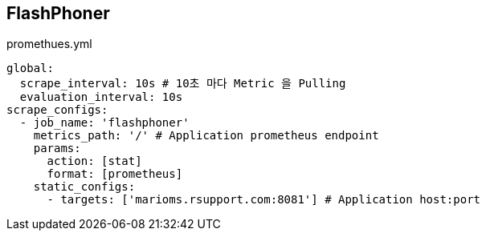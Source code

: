 


== FlashPhoner
promethues.yml
----
global:
  scrape_interval: 10s # 10초 마다 Metric 을 Pulling
  evaluation_interval: 10s
scrape_configs:
  - job_name: 'flashphoner'
    metrics_path: '/' # Application prometheus endpoint
    params:
      action: [stat]
      format: [prometheus]
    static_configs:
      - targets: ['marioms.rsupport.com:8081'] # Application host:port
----